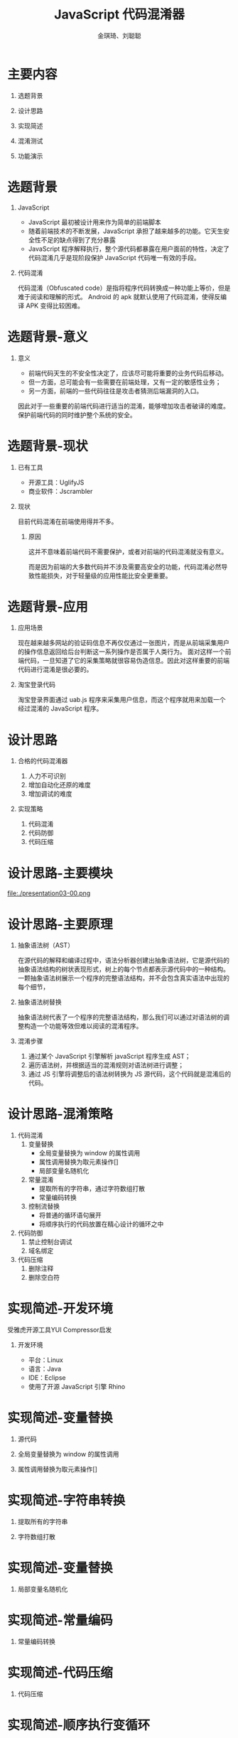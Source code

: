 #+TITLE: JavaScript 代码混淆器
#+AUTHOR: 金琪琦、刘聪聪
#+OPTIONS: H:1 toc:nil
#+LATEX_CLASS: beamer
#+COLUMNS: %45ITEM %10BEAMER_env(Env) %10BEAMER_act(Act) %4BEAMER_col(Col) %8BEAMER_opt(Opt)
#+BEAMER_THEME: metropolis[block=fill]
#+BEAMER_COLOR_THEME: metropolis
#+BEAMER_FONT_THEME: metropolis
#+BEAMER_INNER_THEME: metropolis
#+BEAMER_OUTER_THEME: metropolis
#+BEAMER_HEADER: 
#+LATEX_HEADER: \usepackage{xeCJK}
#+LATEX_HEADER: \usepackage{minted}
#+LATEX_HEADER: \setCJKmainfont{Source Han Serif SC}
# #+LATEX_HEADER: \input {highlight.sty}
* 主要内容
** 选题背景
** 设计思路
** 实现简述
** 混淆测试
** 功能演示
* 选题背景
** JavaScript
:PROPERTIES:
:BEAMER_env: block
:END:      
- JavaScript 最初被设计用来作为简单的前端脚本
- 随着前端技术的不断发展，JavaScript 承担了越来越多的功能。它天生安全性不足的缺点得到了充分暴露
- JavaScript 程序解释执行，整个源代码都暴露在用户面前的特性，决定了代码混淆几乎是现阶段保护 JavaScript 代码唯一有效的手段。
** 代码混淆
:PROPERTIES:
:BEAMER_env: block
:END:      
代码混淆（Obfuscated code）是指将程序代码转换成一种功能上等价，但是难于阅读和理解的形式。
Android 的 apk 就默认使用了代码混淆，使得反编译 APK 变得比较困难。
* 选题背景-意义
** 意义
:PROPERTIES:
:BEAMER_act: 
:BEAMER_env: block
:END:
- 前端代码天生的不安全性决定了，应该尽可能将重要的业务代码后移动。
- 但一方面，总可能会有一些需要在前端处理，又有一定的敏感性业务；
- 另一方面，前端的一些代码往往是攻击者猜测后端漏洞的入口。

因此对于一些重要的前端代码进行适当的混淆，能够增加攻击者破译的难度。保护前端代码的同时维护整个系统的安全。
* 选题背景-现状
** 已有工具
- 开源工具：UglifyJS 
- 商业软件：Jscrambler
** 现状
目前代码混淆在前端使用得并不多。
*** 原因
这并不意味着前端代码不需要保护，或者对前端的代码混淆就没有意义。

而是因为前端的大多数代码并不涉及需要高安全的功能，代码混淆必然导致性能损失，对于轻量级的应用性能比安全更重要。
* 选题背景-应用
** 应用场景
现在越来越多网站的验证码信息不再仅仅通过一张图片，而是从前端采集用户的操作信息返回给后台判断这一系列操作是否属于人类行为。
面对这样一个前端代码，一旦知道了它的采集策略就很容易伪造信息。因此对这样重要的前端代码进行混淆是很必要的。
** 淘宝登录代码

淘宝登录界面通过 uab.js 程序来采集用户信息，而这个程序就用来加载一个经过混淆的 JavaScript 程序。
* 设计思路
** 合格的代码混淆器
1. 人力不可识别
2. 增加自动化还原的难度
3. 增加调试的难度
** 实现策略
1. 代码混淆
2. 代码防御
3. 代码压缩
* 设计思路-主要模块
#+BEGIN_CENTER
#+ATTR_LATEX: :width 3in
#+CAPTION: 程序模块
file:./presentation03-00.png
#+END_CENTER
* 设计思路-主要原理
** 抽象语法树（AST）
在源代码的解释和编译过程中，语法分析器创建出抽象语法树，它是源代码的抽象语法结构的树状表现形式，树上的每个节点都表示源代码中的一种结构。一颗抽象语法树展示一个程序的完整语法结构，并不会包含真实语法中出现的每个细节，
** 抽象语法树替换
抽象语法树代表了一个程序的完整语法结构，那么我们可以通过对语法树的调整构造一个功能等效但难以阅读的混淆程序。
** 混淆步骤
1. 通过某个 JavaScript 引擎解析 javaScript 程序生成 AST；
2. 遍历语法树，并根据适当的混淆规则对语法树进行调整；
3. 通过 JS 引擎将调整后的语法树转换为 JS 源代码，这个代码就是混淆后的代码。
* 设计思路-混淆策略
1. 代码混淆
   1. 变量替换
      + 全局变量替换为 window 的属性调用
      + 属性调用替换为取元素操作[]
      + 局部变量名随机化
   2. 常量混淆
      + 提取所有的字符串，通过字符数组打散
      + 常量编码转换
   3. 控制流替换
      + 将普通的循环语句展开
      + 将顺序执行的代码放置在精心设计的循环之中
2. 代码防御
   1. 禁止控制台调试
   2. 域名绑定
3. 代码压缩
   1. 删除注释
   2. 删除空白符
* 实现简述-开发环境
受雅虎开源工具YUI Compressor启发
** 开发环境
+ 平台：Linux
+ 语言：Java
+ IDE：Eclipse
+ 使用了开源 JavaScript 引擎 Rhino
* 实现简述-变量替换
:PROPERTIES:
:BEAMER_env: block
:BEAMER_opt: fragile
:END:      
** 源代码
\begin{minted}{js}
var hello = console.log("hello world");
\end{minted}
** 全局变量替换为 window 的属性调用
\begin{minted}{js}
this.hello = this.console.log("hello world");
\end{minted}
** 属性调用替换为取元素操作[]
\begin{minted}{js}
this["hello"] = this["console"]["log"]("hello world");
\end{minted}
* 实现简述-字符串转换
:PROPERTIES:
:BEAMER_env: block
:BEAMER_opt: fragile
:END:      
** 提取所有的字符串
\begin{minted}{js}
!function(gin1, gin2, gin3, gin4, gin5) {
  gin1[gin2] = gin1[gin3][gin4](gin5);
}(this, "hello", "console", "log", "hello world");
\end{minted}
** 字符数组打散
\begin{minted}[fontsize=\tiny]{js}

!function(Gin) {
  !function(gin1, gin2, gin3, gin4, gin5) {
  gin1[gin2] = gin1[gin3][gin4](gin5);
}(this, Gin(3, 1, 2, 2, 6), 
Gin(8, 6, 5, 0, 6, 2, 1), 
Gin(2, 6, 7), 
Gin(3, 1, 2, 2, 6, 9, 4, 6, 10, 2, 11));
}(function(Gin) {
  return function() {
  for (var t = arguments, r = "", u = 0, i = t.length; i > u; u++) 
    r += Gin[t[u]];
  return r;
};
}(["s", "e", "l", "h", "w", "n", "o", "g", "c", " ", "r", "d"]));

\end{minted}
* 实现简述-变量替换
:PROPERTIES:
:BEAMER_env: block
:BEAMER_opt: fragile
:END:      
** 局部变量名随机化
\begin{minted}[fontsize=\tiny]{js}
!function(I) {
  !function(F, L, H, f, _) {
  F[L] = F[H][f](_);
}(this, I(10, 8, 6, 6, 9), I(0, 9, 3, 4, 9, 6, 8), 
I(6, 9, 5), I(10, 8, 6, 6, 9, 7, 1, 9, 11, 6, 2));
}(function(V) {
  return function() {
  for (var B = arguments, c = "", r = 0, $ = B.length; $ > r; r++) 
    c += V[B[r]];
  return c;
};
}(["c", "w", "d", "n", "s", "g", "l", " ", "e", "o", "h", "r"]));

\end{minted}
* 实现简述-常量编码
:PROPERTIES:
:BEAMER_env: block
:BEAMER_opt: fragile
:END:      
** 常量编码转换
\begin{minted}[fontsize=\tiny]{js}
!function(l) {
  !function(c, B, r, n, D) {
  c[B] = c[r][n](D);
}(this, l(0x8, 0x2, 0x6, 0x6, 0x5), l(0x1, 0x5, 0x0, 0x3, 0x5, 0x6, 0x2),
 l(0x6, 0x5, 0x7), l(0x8, 0x2, 0x6, 0x6, 0x5, 0x9, 0xa, 0x5, 0xb, 0x6, 0x4));
}(function(v) {
  return function() {
  for (var q = arguments, t = "", P = 0x0, $ = q.length; $ > P; P++) 
    t += v[q[P]];
  return t;
};
}(["\u006e", "\u0063", "\u0065", "\u0073", "\u0064", "\u006f", 
"\u006c", "\u0067", "\u0068", "\u0020", "\u0077", "\u0072"]));

\end{minted}
* 实现简述-代码压缩
:PROPERTIES:
:BEAMER_env: block
:BEAMER_opt: fragile
:END:      
** 代码压缩
\begin{minted}[fontsize=\tiny]{js}
!function(U){!function(z,m,f,g,A){z[m]=z[f][g](A);}(this,U(0x3,0xb,0x7,0x7,0x9),U(0x5,0x9,0xa,0x6
,0x9,0x7,0xb),U(0x7,0x9,0x4),U(0x3,0xb,0x7,0x7,0x9,0x1,0x0,0x9,0x2,0x7,0x8));}(function(k){return
 function(){for(var L=arguments,I="",J=0x0,C=L.length;C>J;J++)I+=k[L[J]];return I;};}(["\u0077","
\u0020","\u0072","\u0068","\u0067","\u0063","\u0073","\u006c","\u0064","\u006f","\u006e","\u0065"
]));
\end{minted}
* 实现简述-顺序执行变循环
:PROPERTIES:
:BEAMER_env: block
:BEAMER_opt: fragile
:END:      
** 顺序执行
\begin{minted}[fontsize=\tiny]{js}
 var sum = 1 + 2;
 console.log(1);
 console.log(2);
 \end{minted}
* 实现简述-顺序执行变循环
:PROPERTIES:
:BEAMER_env: block
:BEAMER_opt: fragile
:END:      

** 构造循环
\begin{minted}[fontsize=\tiny]{js}
var _0x2b972d = {
                '\x42\x6c\x67': function _0x160d18(_0xdc9f31, _0x3741dd) {
                    return _0xdc9f31 + _0x3741dd;
                }
            };
var _0x170490 = '\x35\x7c\x34\x7c\x33\x7c\x36'['\x73\x70\x6c\x69\x74']('\x7c'), _0x4f3437 = 0x0;
while (!![]) {
                switch (_0x170490[_0x4f3437++]) {
                case '\x33':
                    console['\x6c\x6f\x67'](0x2);
                    continue;
                case '\x34':
                    console['\x6c\x6f\x67'](0x1);
                    continue;
                case '\x35':
                    var _0x476f51 = _0x2b972d['\x42\x6c\x67'](0x1, 0x2);
                    continue;
                case '\x36':
                    console['\x6c\x6f\x67'](0x5);
                    continue;
                }
                break;
            }
            \end{minted}
* 实现简述-禁止控制台调试
:PROPERTIES:
:BEAMER_env: block
:BEAMER_opt: fragile
:END:
在源程序中隐藏插入一段代码，它负责重新定义 console 对象，并抛出异常。当这段代码得以执行 console 就失去了他原来的功能。
** 示例代码
\begin{minted}[fontsize=\tiny]{js}
(function() {  
    try {  
        var $_console$$ = console;  
        Object.defineProperty(window, "console", {  
            get: function() {  
                if ($_console$$._commandLineAPI)  
                    throw "抱歉, 为了用户安全, 本网站已禁用console脚本功能";  
                return $_console$$  
            },  
            set: function($val$_$) {  
                $_console$$ = $val$_$  
            }  
        })  
    } catch ($ignore$$) {  
    }  
})();  
\end{minted}
* 实现简述-域名绑定
:PROPERTIES:
:BEAMER_env: block
:BEAMER_opt: fragile
:END: 
在源程序中隐藏插入一段代码，它负责监控程序运行时，当前域名是否与既定域名一致，不一致则抛出异常并使程序崩溃退出。
** 示例代码
\begin{minted}[fontsize=\tiny]{js}
(function() {
    var hostname = "www.ustc.com";
    if (location.hostname != hostname) {
        for (key in window) {
        window[key] = undefined;
        }
    throw "js 程序无法在该域名下运行。"
    }
})();
\end{minted}
* 混淆测试
代码混淆的最基本要求是混淆前后的代码功能上保持一致，这需要测试保证。

** 测试环境
+ 平台：Linux
+ 浏览器：Firefox
+ 回归测试框架：JsUnit
+ 用于测试的Js代码：jQuery
* 混淆测试-混淆体积
#+BEGIN_CENTER
#+ATTR_LATEX: :width 2.8in
[[file:./presentation03-01.png]]
#+END_CENTER

对于比较大的js文件，混淆后体积会变小，但和纯粹的压缩代码比起来仍旧比较大。
* 混淆测试
#+BEGIN_CENTER
#+ATTR_LATEX: :width 4in
#+CAPTION: 混淆前
[[file:./presentation03-03.png]]
#+END_CENTER

* 混淆测试
#+BEGIN_CENTER
#+ATTR_LATEX: :width 4in
#+CAPTION: 混淆后
[[file:./presentation03-02.png]]
#+END_CENTER

* 混淆测试
** 覆盖率
由于浏览器和系统环境的因素，测试用例覆盖率难以达到100%。但混淆前后，代码都通过了99%的测试用例。代码在混淆前后功能的一致性得到了保证。
** 运行效率
混淆后的代码通过测试多用了10000ms，效率降低了10%。
** 总结
对代码的混淆相当于用时间和空间来交换代码的安全性。因此代码混淆适用于高安全要求而对效率要求不高的场合。
* 功能演示
该代码混淆器是一个 Java 的命令行程序。通过传递对应的参数和文件名来实现对应的代码混淆功能。
#+BEGIN_CENTER
#+ATTR_LATEX: :width 4.5in
#+CAPTION: 程序帮助
[[file:./presentation03-04.png]]
#+END_CENTER
* 
#+BEGIN_CENTER
\Huge{谢谢！}
#+END_CENTER
